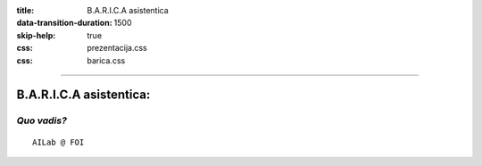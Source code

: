 :title: B.A.R.I.C.A asistentica
:data-transition-duration: 1500
:skip-help: true
:css: prezentacija.css
:css: barica.css

----

B.A.R.I.C.A asistentica:
========================

*Quo vadis?*
------------

:: 


   AILab @ FOI
   
   
